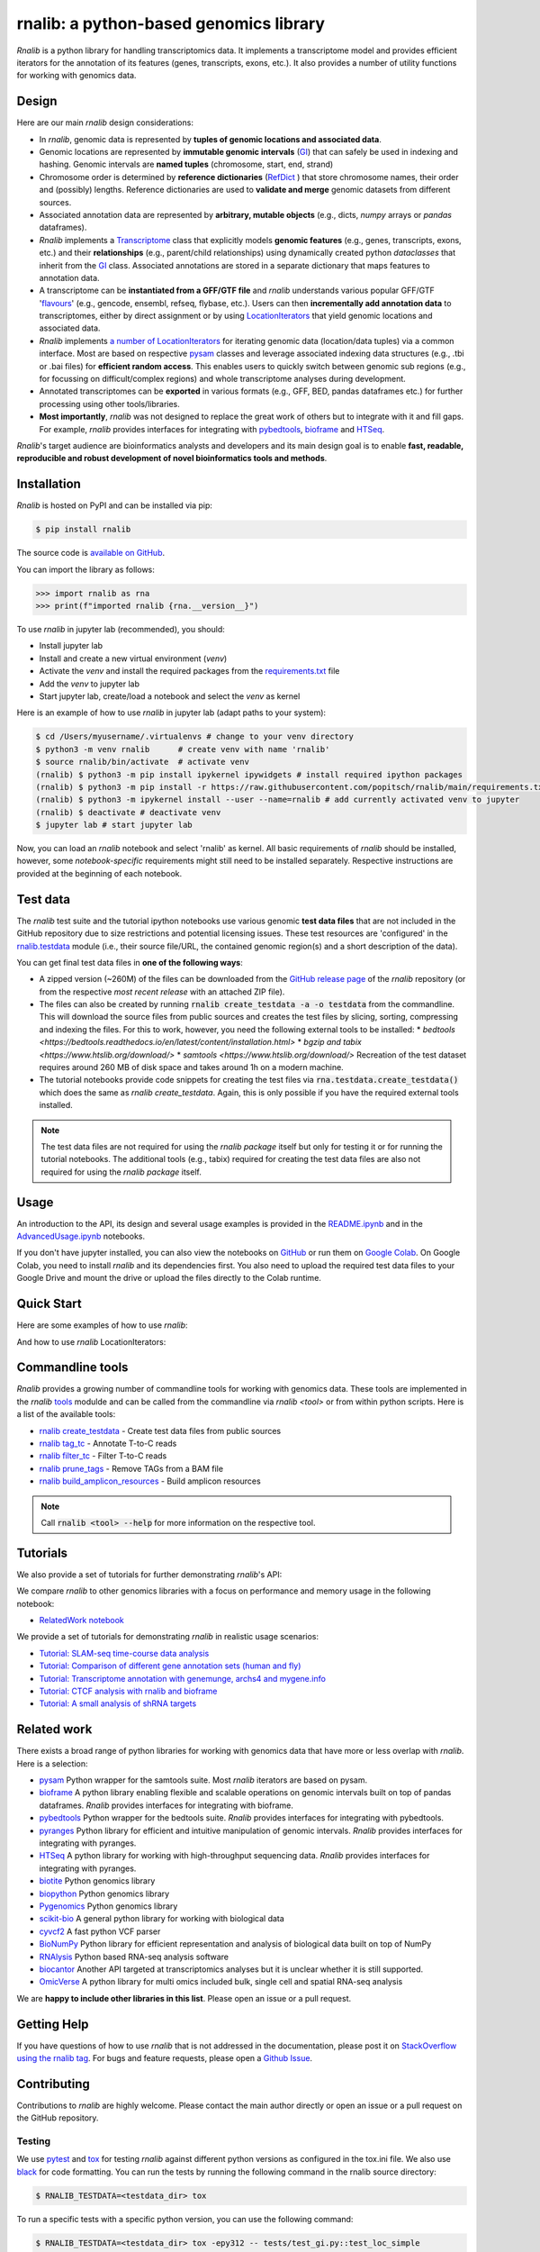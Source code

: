 .. |PyPI status| image:: https://img.shields.io/pypi/status/ansicolortags.svg
   :target: https://pypi.python.org/pypi/ansicolortags/

.. |PyPI version| image:: https://img.shields.io/pypi/v/rnalib.svg
    :target: https://pypi.python.org/pypi/rnalib/

.. |GitHub license| image:: https://img.shields.io/github/license/Naereen/StrapDown.js.svg
   :target: https://github.com/Naereen/StrapDown.js/blob/master/LICENSE

rnalib: a python-based genomics library
=========================================

*Rnalib*  is a python library for handling transcriptomics data. It implements a transcriptome model and provides
efficient iterators for the annotation of its features (genes, transcripts, exons, etc.).
It also provides a number of utility functions for working with genomics data.

Design
------
Here are our main *rnalib* design considerations:

* In *rnalib*, genomic data is represented by **tuples of genomic locations and associated data**.

* Genomic locations are represented by **immutable genomic intervals** (`GI <_api/rnalib.html#rnalib.GI>`_) that
  can safely be used in indexing and hashing. Genomic intervals are **named tuples** (chromosome, start, end,
  strand)

* Chromosome order is determined by **reference dictionaries** (`RefDict <_api/rnalib.html#rnalib.RefDict>`_ )
  that store chromosome names, their order and (possibly) lengths.
  Reference dictionaries are used to **validate and merge** genomic datasets from different sources.

* Associated annotation data are represented by **arbitrary, mutable objects** (e.g., dicts, *numpy* arrays or
  *pandas* dataframes).

* *Rnalib* implements a `Transcriptome <_api/rnalib.html#rnalib.Transcriptome>`_ class that explicitly models **genomic
  features** (e.g., genes, transcripts, exons, etc.) and their **relationships** (e.g., parent/child relationships)
  using dynamically created python *dataclasses* that inherit from the `GI <_api/rnalib.html#rnalib.GI>`_ class.
  Associated annotations are stored in a separate dictionary that maps features to annotation data.

* A transcriptome can be **instantiated from a GFF/GTF file** and *rnalib* understands various popular GFF/GTF
  '`flavours <_api/rnalib.constants.html#rnalib.constants.GFF_FLAVOURS>`_' (e.g., gencode, ensembl, refseq, flybase,
  etc.).
  Users can then **incrementally add annotation data** to transcriptomes, either by direct assignment or by using
  `LocationIterators <_api/rnalib.html#rnalib.LocationIterator>`_ that yield genomic locations and associated data.

* *Rnalib* implements `a number of LocationIterators <_api/rnalib.html#rnalib.it>`_ for iterating genomic data
  (location/data tuples) via a common interface. Most are based on respective
  `pysam <https://pysam.readthedocs.io/en/latest/api.html>`__ classes and leverage associated indexing data structures
  (e.g., .tbi or .bai files) for **efficient random access**.
  This enables users to quickly switch between genomic sub regions (e.g., for focussing on difficult/complex regions)
  and whole transcriptome analyses during development.

* Annotated transcriptomes can be **exported** in various formats (e.g., GFF, BED, pandas dataframes etc.) for further
  processing using other tools/libraries.

* **Most importantly**, *rnalib* was not designed to replace the great work of others but to integrate with it and fill
  gaps. For example, *rnalib* provides interfaces for integrating with `pybedtools <https://daler.github.io/pybedtools/index.html>`__,
  `bioframe <https://bioframe.readthedocs.io/>`__ and `HTSeq <https://htseq.readthedocs.io/>`__.

*Rnalib*'s target audience are bioinformatics analysts and developers and its main design goal is to enable
**fast, readable, reproducible and robust development of novel bioinformatics tools and methods**.

Installation
------------

*Rnalib* is hosted on PyPI and can be installed via pip:

.. code:: bash

   $ pip install rnalib

The source code is `available on GitHub <https://github.com/popitsch/rnalib>`_.

You can import the library as follows:

.. code:: python

   >>> import rnalib as rna
   >>> print(f"imported rnalib {rna.__version__}")

To use *rnalib* in jupyter lab (recommended), you should:

* Install jupyter lab
* Install and create a new virtual environment (*venv*)
* Activate the *venv* and install the required packages from the `requirements.txt <https://raw.githubusercontent.com/popitsch/rnalib/main/requirements.txt>`_ file
* Add the *venv* to jupyter lab
* Start jupyter lab, create/load a notebook and select the *venv* as kernel

Here is an example of how to use *rnalib* in jupyter lab (adapt paths to your system):

.. code:: bash

    $ cd /Users/myusername/.virtualenvs # change to your venv directory
    $ python3 -m venv rnalib      # create venv with name 'rnalib'
    $ source rnalib/bin/activate  # activate venv
    (rnalib) $ python3 -m pip install ipykernel ipywidgets # install required ipython packages
    (rnalib) $ python3 -m pip install -r https://raw.githubusercontent.com/popitsch/rnalib/main/requirements.txt # install required packages
    (rnalib) $ python3 -m ipykernel install --user --name=rnalib # add currently activated venv to jupyter
    (rnalib) $ deactivate # deactivate venv
    $ jupyter lab # start jupyter lab

Now, you can load an *rnalib* notebook and select 'rnalib' as kernel. All basic requirements of *rnalib* should be
installed, however, some *notebook-specific* requirements might still need to be installed separately. Respective
instructions are provided at the beginning of each notebook.


Test data
---------

The *rnalib* test suite and the tutorial ipython notebooks use various genomic **test data files** that are not included
in the GitHub repository due to size restrictions and potential licensing issues.
These test resources are 'configured' in the `rnalib.testdata <https://github.com/popitsch/rnalib/blob/main/rnalib/testdata.py>`__
module (i.e., their source file/URL, the contained genomic region(s) and a short description of the data).

You can get final test data files in **one of the following ways**:

* A zipped version (~260M) of the files can be downloaded from the `GitHub release page <https://github.com/popitsch/rnalib/releases>`__
  of the *rnalib* repository (or from the respective *most recent release* with an attached ZIP file).
* The files can also be created by running :code:`rnalib create_testdata -a -o testdata` from the commandline.
  This will download the source files from public sources and creates the test files by slicing,
  sorting, compressing and indexing the files. For this to work, however, you need the following external tools
  to be installed:
  * `bedtools <https://bedtools.readthedocs.io/en/latest/content/installation.html>`
  * `bgzip and tabix <https://www.htslib.org/download/>`
  * `samtools <https://www.htslib.org/download/>`
  Recreation of the test dataset requires around 260 MB of disk space and takes around 1h on a modern machine.
* The tutorial notebooks provide code snippets for creating the test files via :code:`rna.testdata.create_testdata()` which
  does the same as `rnalib create_testdata`. Again, this is only possible if you have the required external tools
  installed.


.. note::

   The test data files are not required for using the *rnalib package* itself but only for testing it or
   for running the tutorial notebooks. The additional tools (e.g., tabix) required for creating the test data files are
   also not required for using the *rnalib package* itself.


Usage
-----

An introduction to the API, its design and several usage examples is provided in the
`README.ipynb <https://colab.research.google.com/github/popitsch/rnalib/blob/main/notebooks/README.ipynb>`_ and
in the `AdvancedUsage.ipynb <https://colab.research.google.com/github/popitsch/rnalib/blob/main/notebooks/AdvancedUsage.ipynb>`_
notebooks.

If you don't have jupyter installed, you can also view the notebooks on `GitHub <https://github.com/popitsch/rnalib/tree/main/notebooks>`_
or run them on `Google Colab <https://colab.research.google.com/>`_. On Google Colab, you need to install *rnalib* and
its dependencies first. You also need to upload the required test data files to your Google Drive and mount the drive or
upload the files directly to the Colab runtime.


Quick Start
-----------
Here are some examples of how to use *rnalib*:

.. image:: https://github.com/popitsch/rnalib/raw/main/docs/_static/screencasts/introduction.gif
   :alt: Introduction to rnalib
   :align: center

And how to use *rnalib* LocationIterators:

.. image:: https://github.com/popitsch/rnalib/raw/main/docs/_static/screencasts/iterator_demo.gif
   :alt: Introduction to rnalib LocationIterators
   :align: center

Commandline tools
-----------------
*Rnalib* provides a growing number of commandline tools for working with genomics data. These tools are implemented
in the *rnalib* `tools <https://rnalib.readthedocs.io/en/latest/_api/rnalib.tools.html>`_ modulde and can be called from
the commandline via `rnalib <tool>` or from within python scripts. Here is a list of the available tools:

* `rnalib create_testdata <https://rnalib.readthedocs.io/en/latest/_api/rnalib.testdata.html#rnalib.testdata.create_testdata>`_ - Create test data files from public sources
* `rnalib tag_tc <https://rnalib.readthedocs.io/en/latest/_api/rnalib.tools.html#rnalib.tools.tag_tc>`_ - Annotate T-to-C reads
* `rnalib filter_tc <https://rnalib.readthedocs.io/en/latest/_api/rnalib.tools.html#rnalib.tools.filter_tc>`_ - Filter T-to-C reads
* `rnalib prune_tags <https://rnalib.readthedocs.io/en/latest/_api/rnalib.tools.html#rnalib.tools.prune_tags>`_ - Remove TAGs from a BAM file
* `rnalib build_amplicon_resources <https://rnalib.readthedocs.io/en/latest/_api/rnalib.tools.html#rnalib.tools.build_amplicon_resources>`_ - Build amplicon resources


.. note::

   Call :code:`rnalib <tool> --help` for more information on the respective tool.


Tutorials
---------

We also provide a set of tutorials for further demonstrating *rnalib*'s API:

We compare *rnalib* to other genomics libraries with a focus on performance and memory usage in the following notebook:

* `RelatedWork notebook <https://colab.research.google.com/github/popitsch/rnalib/blob/main/notebooks/RelatedWork_performance.ipynb>`_

We provide a set of tutorials for demonstrating *rnalib* in realistic usage scenarios:

* `Tutorial: SLAM-seq time-course data analysis <https://colab.research.google.com/github/popitsch/rnalib/blob/main/notebooks/Tutorial_SLAM-seq.ipynb>`_
* `Tutorial: Comparison of different gene annotation sets (human and fly) <https://colab.research.google.com/github/popitsch/rnalib/blob/main/notebooks/Tutorial_compare_annotation_sets.ipynb>`_
* `Tutorial: Transcriptome annotation with genemunge, archs4 and mygene.info <https://colab.research.google.com/github/popitsch/rnalib/blob/main/notebooks/Tutorial_transcriptome_annotation.ipynb>`_
* `Tutorial: CTCF analysis with rnalib and bioframe <https://colab.research.google.com/github/popitsch/rnalib/blob/main/notebooks/Tutorial_CTCF_analysis.ipynb>`_
* `Tutorial: A small analysis of shRNA targets <https://colab.research.google.com/github/popitsch/rnalib/blob/main/notebooks/Tutorial_shRNA_analysis.ipynb>`_

Related work
------------
There exists a broad range of python libraries for working with genomics data that have more or less overlap with
*rnalib*. Here is a selection:

* `pysam <https://pysam.readthedocs.io/en/latest/api.html>`__ Python wrapper for the samtools suite. Most *rnalib*
  iterators are based on pysam.
* `bioframe <https://bioframe.readthedocs.io/>`__ A python library
  enabling flexible and scalable operations on genomic intervals built
  on top of pandas dataframes. *Rnalib* provides interfaces for integrating with bioframe.
* `pybedtools <https://daler.github.io/pybedtools/index.html>`__ Python wrapper for the bedtools suite.
  *Rnalib* provides interfaces for integrating with pybedtools.
* `pyranges <https://pyranges.readthedocs.io/>`__ Python library for efficient and intuitive manipulation of
  genomic intervals. *Rnalib* provides interfaces for integrating with pyranges.
* `HTSeq <https://htseq.readthedocs.io/en/release_0.11.1/>`__ A python library for working with high-throughput
  sequencing data. *Rnalib* provides interfaces for integrating with pyranges.
* `biotite <https://www.biotite-python.org/>`__ Python genomics library
* `biopython <https://biopython.org/>`__ Python genomics library
* `Pygenomics <https://gitlab.com/gtamazian/pygenomics>`__ Python genomics library
* `scikit-bio <https://github.com/biocore/scikit-bio>`__ A general python library for working with biological data
* `cyvcf2 <https://brentp.github.io/cyvcf2/>`__ A fast python VCF parser
* `BioNumPy <https://bionumpy.github.io/bionumpy/>`__ Python library for efficient representation and analysis of
  biological data built on top of NumPy
* `RNAlysis <https://guyteichman.github.io/RNAlysis/build/index.html>`__ Python based RNA-seq analysis software
* `biocantor <https://biocantor.readthedocs.io/en/latest/>`__ Another API targeted at transcriptomics analyses but it
  is unclear whether it is still supported.
* `OmicVerse <https://github.com/Starlitnightly/omicverse>`__ A python library for multi omics included bulk, single cell and spatial RNA-seq analysis

We are **happy to include other libraries in this list**. Please open an issue or a pull request.


Getting Help
------------

If you have questions of how to use *rnalib* that is not addressed in the documentation,
please post it on `StackOverflow using the rnalib tag <https://stackoverflow.com/questions/tagged/rnalib>`__.
For bugs and feature requests, please open a `Github Issue <https://github.com/popitsch/rnalib/issues>`__.



Contributing
------------

Contributions to *rnalib* are highly welcome. Please contact the main author directly or open an issue or a pull request
on the GitHub repository.

Testing
"""""""

.. |Pytest| image:: https://img.shields.io/badge/logo-pytest-blue?logo=pytest&labelColor=5c5c5c&label=%20
   :target: https://github.com/pytest-dev/pytest

.. |Tox| image:: https://img.shields.io/badge/logo-tox-blue?logo=tox&labelColor=5c5c5c&label=testing
   :target: https://tox.wiki/

We use `pytest <https://docs.pytest.org/en/stable/>`__ and `tox <https://tox.wiki/>`__ for testing *rnalib* against
different python versions as configured in the tox.ini file. We also use `black <https://black.readthedocs.io/>`__
for code formatting.
You can run the tests by running the following command in the rnalib source directory:

.. code:: bash

   $ RNALIB_TESTDATA=<testdata_dir> tox

To run a specific tests with a specific python version, you can use the following command:

.. code:: bash

    $ RNALIB_TESTDATA=<testdata_dir> tox -epy312 -- tests/test_gi.py::test_loc_simple

To skip missing interpreters, you can use the ``--skip-missing-interpreters`` switch.


Documentation
"""""""""""""

We use sphinx to generate the documentation. The documentation can be built by running the `build_docs.sh` script in
the `docs/` directory. The documentation of official releases is hosted on
`ReadTheDocs <https://rnalib.readthedocs.io/en/latest/>`_. and is built automatically via an
`AutomationRule <https://docs.readthedocs.io/en/stable/automation-rules.html>`_.


Screencasts
"""""""""""

We use `terminalizer <https://www.terminalizer.com/>`__ to create animated GIF screencasts that demonstrate *rnalib*'s
API. All required resources can be found in the ``docs/_static/screencasts`` directory. The screencasts are created by
running ``record_screencasts.sh``. This script uses the *execute_screencast()* method (implemented in `utils.py`) that
simulates user interactions with the *rnalib* API. Note that the current version requires multi-line commands to start
with an indentation beyond the first line, see the existing examples. Note, that all python files in the screencasts
directory are excluded from reformatting with black (see tox.ini)

